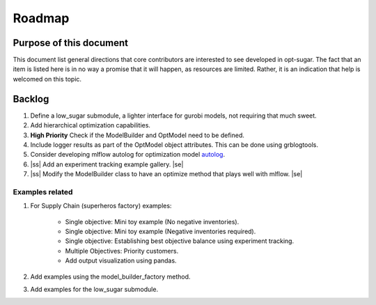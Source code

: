 .. _roadmap:

.. |ss| raw:: html

   <strike>

.. |se| raw:: html

   </strike>

Roadmap
=======


Purpose of this document
------------------------
This document list general directions that core contributors are interested
to see developed in opt-sugar. The fact that an item is listed here is in
no way a promise that it will happen, as resources are limited. Rather, it
is an indication that help is welcomed on this topic.


Backlog
-------

#. Define a low_sugar submodule, a lighter interface for gurobi models, not requiring that much sweet.

#. Add hierarchical optimization capabilities.

#. **High Priority** Check if the ModelBuilder and OptModel need to be defined.

#. Include logger results as part of the OptModel object attributes. This can be done using grblogtools.

#. Consider developing mlflow autolog for optimization model `autolog <https://mlflow.org/docs/1.12.1/_modules/mlflow/sklearn.html#autolog>`_.

#. |ss| Add an experiment tracking example gallery. |se|

#. |ss| Modify the ModelBuilder class to have an optimize method that plays well with mlflow. |se|

Examples related
~~~~~~~~~~~~~~~~

#. For Supply Chain (superheros factory) examples:

    * Single objective: Mini toy example (No negative inventories).
    * Single objective: Mini toy example (Negative inventories required).
    * Single objective: Establishing best objective balance using experiment tracking.
    * Multiple Objectives: Priority customers.
    * Add output visualization using pandas.

#. Add examples using the model_builder_factory method.

#. Add examples for the low_sugar submodule.

